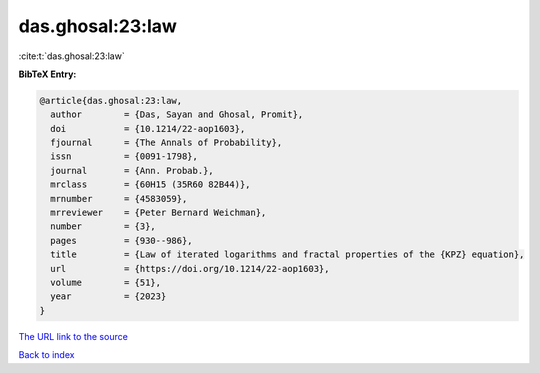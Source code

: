 das.ghosal:23:law
=================

:cite:t:`das.ghosal:23:law`

**BibTeX Entry:**

.. code-block:: bibtex

   @article{das.ghosal:23:law,
     author        = {Das, Sayan and Ghosal, Promit},
     doi           = {10.1214/22-aop1603},
     fjournal      = {The Annals of Probability},
     issn          = {0091-1798},
     journal       = {Ann. Probab.},
     mrclass       = {60H15 (35R60 82B44)},
     mrnumber      = {4583059},
     mrreviewer    = {Peter Bernard Weichman},
     number        = {3},
     pages         = {930--986},
     title         = {Law of iterated logarithms and fractal properties of the {KPZ} equation},
     url           = {https://doi.org/10.1214/22-aop1603},
     volume        = {51},
     year          = {2023}
   }
`The URL link to the source <https://doi.org/10.1214/22-aop1603>`_


`Back to index <../By-Cite-Keys.html>`_
